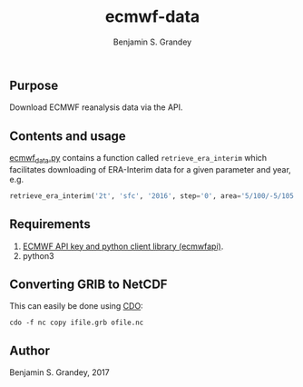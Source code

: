 #+TITLE: ecmwf-data
#+AUTHOR: Benjamin S. Grandey

** Purpose
Download ECMWF reanalysis data via the API.

** Contents and usage
[[https://github.com/grandey/ecmwf-data/blob/master/ecmwf_data.py][ecmwf_data.py]] contains a function called =retrieve_era_interim= which facilitates downloading of ERA-Interim data for a given parameter and year, e.g.

#+BEGIN_SRC python
retrieve_era_interim('2t', 'sfc', '2016', step='0', area='5/100/-5/105')
#+END_SRC

** Requirements
1. [[https://software.ecmwf.int/wiki/display/WEBAPI/Access%2BECMWF%2BPublic%2BDatasets][ECMWF API key and python client library (ecmwfapi)]].
1. python3

** Converting GRIB to NetCDF
This can easily be done using [[https://code.mpimet.mpg.de/projects/cdo][CDO]]:

#+BEGIN_SRC
cdo -f nc copy ifile.grb ofile.nc
#+END_SRC

** Author
Benjamin S. Grandey, 2017
